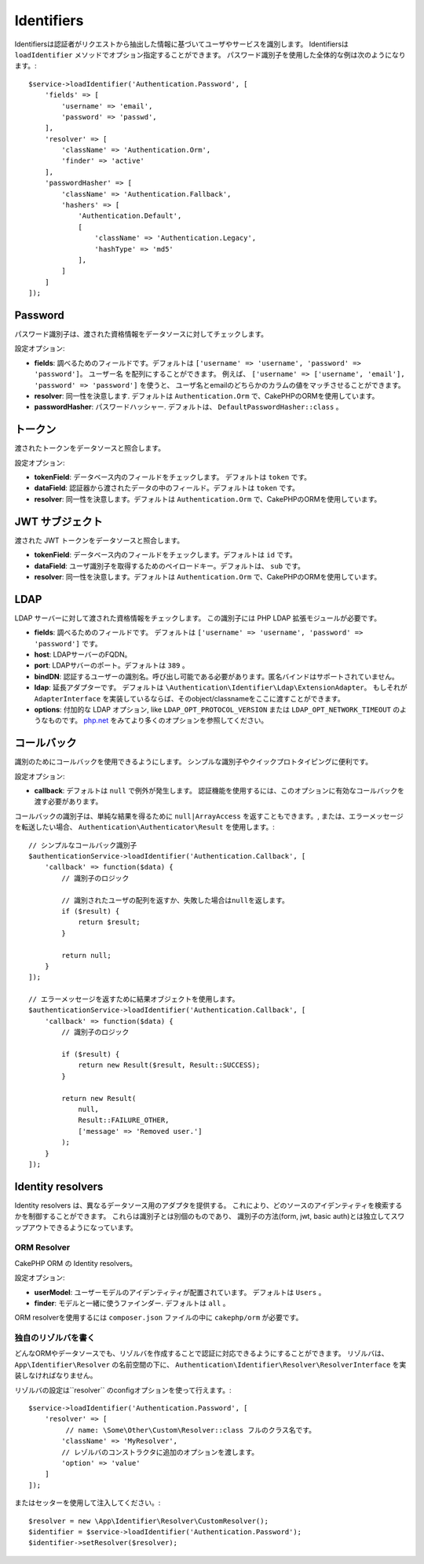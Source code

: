 Identifiers
###########

Identifiersは認証者がリクエストから抽出した情報に基づいてユーザやサービスを識別します。
Identifiersは ``loadIdentifier`` メソッドでオプション指定することができます。
パスワード識別子を使用した全体的な例は次のようになります。::

   $service->loadIdentifier('Authentication.Password', [
       'fields' => [
           'username' => 'email',
           'password' => 'passwd',
       ],
       'resolver' => [
           'className' => 'Authentication.Orm',
           'finder' => 'active'
       ],
       'passwordHasher' => [
           'className' => 'Authentication.Fallback',
           'hashers' => [
               'Authentication.Default',
               [
                   'className' => 'Authentication.Legacy',
                   'hashType' => 'md5'
               ],
           ]
       ]
   ]);

Password
========

パスワード識別子は、渡された資格情報をデータソースに対してチェックします。

設定オプション:

-  **fields**: 調べるためのフィールドです。デフォルトは ``['username' => 'username', 'password' => 'password']``。
   ``ユーザー名`` を配列にすることができます。
   例えば、 ``['username' => ['username', 'email'], 'password' => 'password']`` を使うと、
   ユーザ名とemailのどちらかのカラムの値をマッチさせることができます。
-  **resolver**: 同一性を決意します. デフォルトは ``Authentication.Orm`` で、CakePHPのORMを使用しています。
-  **passwordHasher**: パスワードハッシャー. デフォルトは、
   ``DefaultPasswordHasher::class`` 。

トークン
==========

渡されたトークンをデータソースと照合します。

設定オプション:

-  **tokenField**: データベース内のフィールドをチェックします。 デフォルトは ``token`` です。
-  **dataField**: 認証器から渡されたデータの中のフィールド。デフォルトは ``token`` です。
-  **resolver**: 同一性を決意します。デフォルトは ``Authentication.Orm`` で、CakePHPのORMを使用しています。

JWT サブジェクト
=================

渡された JWT トークンをデータソースと照合します。

-  **tokenField**: データベース内のフィールドをチェックします。デフォルトは ``id`` です。
-  **dataField**: ユーザ識別子を取得するためのペイロードキー。デフォルトは、 ``sub`` です。
-  **resolver**: 同一性を決意します。デフォルトは ``Authentication.Orm`` で、CakePHPのORMを使用しています。

LDAP
====

LDAP サーバーに対して渡された資格情報をチェックします。 この識別子には PHP LDAP 拡張モジュールが必要です。

-  **fields**: 調べるためのフィールドです。 デフォルトは ``['username' => 'username', 'password' => 'password']`` です。
-  **host**: LDAPサーバーのFQDN。
-  **port**: LDAPサバーのポート。デフォルトは ``389`` 。
-  **bindDN**:  認証するユーザーの識別名。呼び出し可能である必要があります。匿名バインドはサポートされていません。
-  **ldap**: 延長アダプターです。 デフォルトは ``\Authentication\Identifier\Ldap\ExtensionAdapter``。
   もしそれが ``AdapterInterface`` を実装しているならば、そのobject/classnameをここに渡すことができます。
-  **options**: 付加的な LDAP オプション, like ``LDAP_OPT_PROTOCOL_VERSION`` または ``LDAP_OPT_NETWORK_TIMEOUT`` のようなものです。
   `php.net <http://php.net/manual/en/function.ldap-set-option.php>`__ をみてより多くのオプションを参照してください。

コールバック
============

識別のためにコールバックを使用できるようにします。 シンプルな識別子やクイックプロトタイピングに便利です。

設定オプション:

-  **callback**: デフォルトは ``null`` で例外が発生します。
   認証機能を使用するには、このオプションに有効なコールバックを渡す必要があります。

コールバックの識別子は、単純な結果を得るために ``null|ArrayAccess`` を返すこともできます。,
または、エラーメッセージを転送したい場合、 ``Authentication\Authenticator\Result`` を使用します。::

    // シンプルなコールバック識別子
    $authenticationService->loadIdentifier('Authentication.Callback', [
        'callback' => function($data) {
            // 識別子のロジック

            // 識別されたユーザの配列を返すか、失敗した場合はnullを返します。
            if ($result) {
                return $result;
            }

            return null;
        }
    ]);

    // エラーメッセージを返すために結果オブジェクトを使用します。
    $authenticationService->loadIdentifier('Authentication.Callback', [
        'callback' => function($data) {
            // 識別子のロジック

            if ($result) {
                return new Result($result, Result::SUCCESS);
            }

            return new Result(
                null,
                Result::FAILURE_OTHER,
                ['message' => 'Removed user.']
            );
        }
    ]);


Identity resolvers
======================

Identity resolvers は、異なるデータソース用のアダプタを提供する。
これにより、どのソースのアイデンティティを検索するかを制御することができます。
これらは識別子とは別個のものであり、
識別子の方法(form, jwt, basic auth)とは独立してスワップアウトできるようになっています。

ORM Resolver
------------------

CakePHP ORM の Identity resolvers。

設定オプション:

-  **userModel**: ユーザーモデルのアイデンティティが配置されています。 デフォルトは ``Users`` 。
-  **finder**: モデルと一緒に使うファインダー. デフォルトは ``all`` 。

ORM resolverを使用するには ``composer.json`` ファイルの中に ``cakephp/orm`` が必要です。

独自のリゾルバを書く
-------------------------

どんなORMやデータソースでも、リゾルバを作成することで認証に対応できるようにすることができます。
リゾルバは、``App\Identifier\Resolver`` の名前空間の下に、
``Authentication\Identifier\Resolver\ResolverInterface`` を実装しなければなりません。

リゾルバの設定は``resolver`` のconfigオプションを使って行えます。::

   $service->loadIdentifier('Authentication.Password', [
       'resolver' => [
            // name: \Some\Other\Custom\Resolver::class フルのクラス名です。
           'className' => 'MyResolver',
           // レゾルバのコンストラクタに追加のオプションを渡します。
           'option' => 'value'
       ]
   ]);

またはセッターを使用して注入してください。::

   $resolver = new \App\Identifier\Resolver\CustomResolver();
   $identifier = $service->loadIdentifier('Authentication.Password');
   $identifier->setResolver($resolver);
